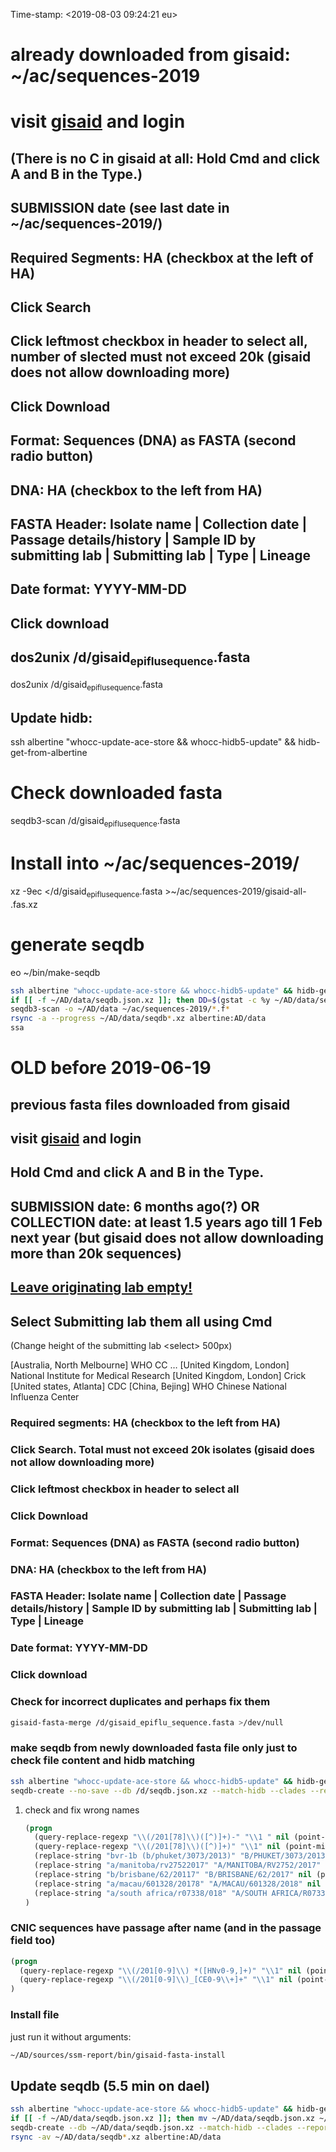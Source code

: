 Time-stamp: <2019-08-03 09:24:21 eu>
* already downloaded from gisaid: ~/ac/sequences-2019
* visit [[https://platform.gisaid.org/epi3/start][gisaid]] and login
** (There is no C in gisaid at all: Hold Cmd and click A and B in the Type.)
** SUBMISSION date (see last date in ~/ac/sequences-2019/)
** Required Segments: HA (checkbox at the left of HA)
** Click Search
** Click leftmost checkbox in header to select all, number of slected must not exceed 20k (gisaid does not allow downloading more)
** Click Download
** Format: Sequences (DNA) as FASTA (second radio button)
** DNA: HA (checkbox to the left from HA)
** FASTA Header: Isolate name |  Collection date | Passage details/history |  Sample ID by submitting lab | Submitting lab | Type |  Lineage
** Date format: YYYY-MM-DD
** Click download
** dos2unix /d/gisaid_epiflu_sequence.fasta
dos2unix /d/gisaid_epiflu_sequence.fasta
** Update hidb:
ssh albertine "whocc-update-ace-store && whocc-hidb5-update" && hidb-get-from-albertine

* Check downloaded fasta
seqdb3-scan /d/gisaid_epiflu_sequence.fasta

* Install into ~/ac/sequences-2019/
xz -9ec </d/gisaid_epiflu_sequence.fasta >~/ac/sequences-2019/gisaid-all- .fas.xz

* generate seqdb
eo ~/bin/make-seqdb

#+BEGIN_SRC sh
ssh albertine "whocc-update-ace-store && whocc-hidb5-update" && hidb-get-from-albertine
if [[ -f ~/AD/data/seqdb.json.xz ]]; then DD=$(gstat -c %y ~/AD/data/seqdb.json.xz | cut -d ' ' -f 1); mv ~/AD/data/seqdb.json.xz ~/AD/data/seqdb-old/seqdb.${DD}.json.xz; mv ~/AD/data/seqdb-all.json.xz ~/AD/data/seqdb-old/seqdb-all.${DD}.json.xz; fi
seqdb3-scan -o ~/AD/data ~/ac/sequences-2019/*.f*
rsync -a --progress ~/AD/data/seqdb*.xz albertine:AD/data
ssa
#+END_SRC

* OLD before 2019-06-19
:PROPERTIES:
:VISIBILITY: folded
:END:
** previous fasta files downloaded from gisaid
** visit [[https://platform.gisaid.org/epi3/start][gisaid]] and login
** Hold Cmd and click A and B in the Type.
** SUBMISSION date: 6 months ago(?) OR COLLECTION date: at least 1.5 years ago till 1 Feb next year (but gisaid does not allow downloading more than 20k sequences)
** _Leave originating lab empty!_
** Select **Submitting lab** them all using Cmd

   (Change height of the submitting lab <select> 500px)

        [Australia, North Melbourne] WHO CC ...
        [United Kingdom, London] National Institute for Medical Research
        [United Kingdom, London] Crick
        [United states, Atlanta] CDC
        [China, Bejing] WHO Chinese National Influenza Center

*** Required segments: HA (checkbox to the left from HA)
*** Click Search. Total must not exceed 20k isolates (gisaid does not allow downloading more)
*** Click leftmost checkbox in header to select all
*** Click Download
*** Format: Sequences (DNA) as FASTA (second radio button)
*** DNA: HA (checkbox to the left from HA)
*** FASTA Header: Isolate name |  Collection date | Passage details/history |  Sample ID by submitting lab | Submitting lab | Type |  Lineage
*** Date format: YYYY-MM-DD
*** Click download
*** Check for incorrect duplicates and perhaps fix them
#+BEGIN_SRC sh
gisaid-fasta-merge /d/gisaid_epiflu_sequence.fasta >/dev/null
#+END_SRC
*** make seqdb from newly downloaded fasta file only just to check file content and hidb matching
#+BEGIN_SRC sh
ssh albertine "whocc-update-ace-store && whocc-hidb5-update" && hidb-get-from-albertine
seqdb-create --no-save --db /d/seqdb.json.xz --match-hidb --clades --report-not-aligned-prefixes 32 --save-not-found-locations /d/not-found.txt /d/gisaid_epiflu_sequence.fasta; if [ -f /d/not-found.txt ]; then echo; echo 'WARNING: *** Not matched ***'; cat /d/not-found.txt; fi
#+END_SRC
**** check and fix wrong names
#+BEGIN_SRC emacs-lisp
(progn
  (query-replace-regexp "\\(/201[78]\\)([^)]+)-" "\\1 " nil (point-min)(point-max))
  (query-replace-regexp "\\(/201[78]\\)([^)]+)" "\\1" nil (point-min)(point-max))
  (replace-string "bvr-1b (b/phuket/3073/2013)" "B/PHUKET/3073/2013 BVR-1B" nil (point-min)(point-max))
  (replace-string "a/manitoba/rv27522017" "A/MANITOBA/RV2752/2017" nil (point-min)(point-max))
  (replace-string "b/brisbane/62/20117" "B/BRISBANE/62/2017" nil (point-min)(point-max))
  (replace-string "a/macau/601328/20178" "A/MACAU/601328/2018" nil (point-min)(point-max))
  (replace-string "a/south africa/r07338/018" "A/SOUTH AFRICA/R07338/2018" nil (point-min)(point-max))
)
#+END_SRC
*** CNIC sequences have passage after name (and in the passage field too)
#+BEGIN_SRC emacs-lisp
(progn
  (query-replace-regexp "\\(/201[0-9]\\) *([HNv0-9,]+)" "\\1" nil (point-min)(point-max))
  (query-replace-regexp "\\(/201[0-9]\\)_[CE0-9\\+]+" "\\1" nil (point-min)(point-max))
)
#+END_SRC

*** Install file
just run it without arguments:
#+BEGIN_SRC sh
~/AD/sources/ssm-report/bin/gisaid-fasta-install
#+END_SRC
** Update seqdb (5.5 min on dael)
#+BEGIN_SRC sh
ssh albertine "whocc-update-ace-store && whocc-hidb5-update" && hidb-get-from-albertine
if [[ -f ~/AD/data/seqdb.json.xz ]]; then mv ~/AD/data/seqdb.json.xz ~/AD/data/seqdb.$(gstat -c %y ~/AD/data/seqdb.json.xz | cut -d ' ' -f 1).json.xz; fi
seqdb-create --db ~/AD/data/seqdb.json.xz --match-hidb --clades --report-not-aligned-prefixes 32 --save-not-found-locations /d/not-found.txt ~/ac/tables-store/sequences/*.fas.*; if [ -f /d/not-found.txt ]; then echo; echo 'WARNING: *** Not matched ***'; cat /d/not-found.txt; fi
rsync -av ~/AD/data/seqdb*.xz albertine:AD/data
#+END_SRC

* COMMENT ========== local vars
:PROPERTIES:
:VISIBILITY: folded
:END:
#+STARTUP: showall indent
#+NAME: insert-previous-fasta-files
#+BEGIN_SRC emacs-lisp :results none
  (goto-char (point-min))
  (let ((begin (search-forward "* previous fasta files downloaded from gisaid\n")))
    (if (search-forward "--end--\n" nil t)
        (delete-region begin (point))))
  (insert-directory "~/ac/tables-store/sequences/gisaid-all-*" "-1" t)
  (insert "--end--\n")
  (save-buffer 0)
#+END_SRC

#+RESULTS: insert-previous-fasta-files

# ======================================================================
# Local Variables:
# eval: (add-hook 'before-save-hook 'time-stamp)
# not-eval: (save-excursion (let ((org-confirm-babel-evaluate nil)) (org-babel-goto-named-src-block "insert-previous-fasta-files") (org-babel-execute-src-block t)))
# End:
